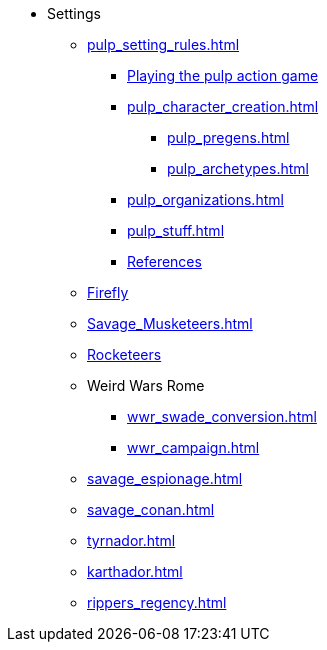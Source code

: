 * Settings
** xref:pulp_setting_rules.adoc[]
*** xref:pulp_intro.adoc[Playing the pulp action game]
*** xref:pulp_character_creation.adoc[]
**** xref:pulp_pregens.adoc[]
**** xref:pulp_archetypes.adoc[]
*** xref:pulp_organizations.adoc[]
*** xref:pulp_stuff.adoc[]
*** xref:pulp_colophon.adoc[References]
** xref:firefly_swade.adoc[Firefly]
** xref:Savage_Musketeers.adoc[]
** xref:Savage_Three_Rocketeers.adoc[Rocketeers]
// ** xref:_dtoa_chases.adoc[Pulp Chases]
// * xref:savage_top_secret.adoc[]
** Weird Wars Rome
*** xref:wwr_swade_conversion.adoc[]
// *** xref:wwr_bestiary.adoc[]
*** xref:wwr_campaign.adoc[]
** xref:savage_espionage.adoc[]
** xref:savage_conan.adoc[]
** xref:tyrnador.adoc[]
** xref:karthador.adoc[]
** xref:rippers_regency.adoc[]